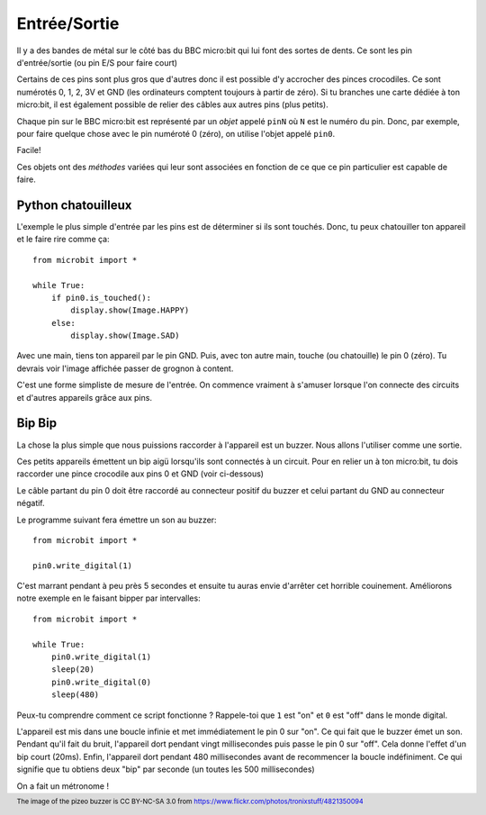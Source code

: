 Entrée/Sortie
------------

Il y a des bandes de métal sur le côté bas du BBC micro:bit qui lui font des
sortes de dents. Ce sont les pin d'entrée/sortie (ou pin E/S pour faire court)

.. image:: blue-microbit.png

Certains de ces pins sont plus gros que d'autres donc il est possible d'y
accrocher des pinces crocodiles. Ce sont numérotés 0, 1, 2, 3V et GND (les
ordinateurs comptent toujours à partir de zéro). Si tu branches une carte dédiée
à ton micro:bit, il est également possible de relier des câbles aux autres
pins (plus petits).

Chaque pin sur le BBC micro:bit est représenté par un *objet* appelé ``pinN``
où ``N`` est le numéro du pin. Donc, par exemple, pour faire quelque chose avec
le pin numéroté 0 (zéro), on utilise l'objet appelé ``pin0``.

Facile!

Ces objets ont des *méthodes* variées qui leur sont associées en fonction de ce
que ce pin particulier est capable de faire.

Python chatouilleux
+++++++++++++++++++

L'exemple le plus simple d'entrée par les pins est de déterminer si ils sont
touchés. Donc, tu peux chatouiller ton appareil et le faire rire comme ça::

    from microbit import *

    while True:
        if pin0.is_touched():
            display.show(Image.HAPPY)
        else:
            display.show(Image.SAD)

Avec une main, tiens ton appareil par le pin GND. Puis, avec ton autre main,
touche (ou chatouille) le pin 0 (zéro). Tu devrais voir l'image affichée passer
de grognon à content.

C'est une forme simpliste de mesure de l'entrée. On commence vraiment à
s'amuser lorsque l'on connecte des circuits et d'autres appareils grâce aux pins.

Bip Bip
+++++++

La chose la plus simple que nous puissions raccorder à l'appareil est un buzzer.
Nous allons l'utiliser comme une sortie.

.. image:: piezo_buzzer.jpg

Ces petits appareils émettent un bip aigü lorsqu'ils sont connectés à un circuit.
Pour en relier un à ton micro:bit, tu dois raccorder une pince crocodile aux pins
0 et GND (voir ci-dessous)

.. image:: pin0-gnd.png

Le câble partant du pin 0 doit être raccordé au connecteur positif du buzzer et
celui partant du GND au connecteur négatif.

Le programme suivant fera émettre un son au buzzer::

    from microbit import *

    pin0.write_digital(1)

C'est marrant pendant à peu près 5 secondes et ensuite tu auras envie d'arrêter
cet horrible couinement. Améliorons notre exemple en le faisant bipper par
intervalles::

    from microbit import *

    while True:
        pin0.write_digital(1)
        sleep(20)
        pin0.write_digital(0)
        sleep(480)

Peux-tu comprendre comment ce script fonctionne ? Rappele-toi que ``1`` est "on"
et ``0`` est "off" dans le monde digital.

L'appareil est mis dans une boucle infinie et met immédiatement le pin 0 sur "on".
Ce qui fait que le buzzer émet un son. Pendant qu'il fait du bruit, l'appareil
dort pendant vingt millisecondes puis passe le pin 0 sur "off". Cela donne l'effet
d'un bip court (20ms). Enfin, l'appareil dort pendant 480 millisecondes avant de
recommencer la boucle indéfiniment. Ce qui signifie que tu obtiens deux "bip" par
seconde (un toutes les 500 millisecondes)

On a fait un métronome !

.. footer:: The image of the pizeo buzzer is CC BY-NC-SA 3.0 from https://www.flickr.com/photos/tronixstuff/4821350094
